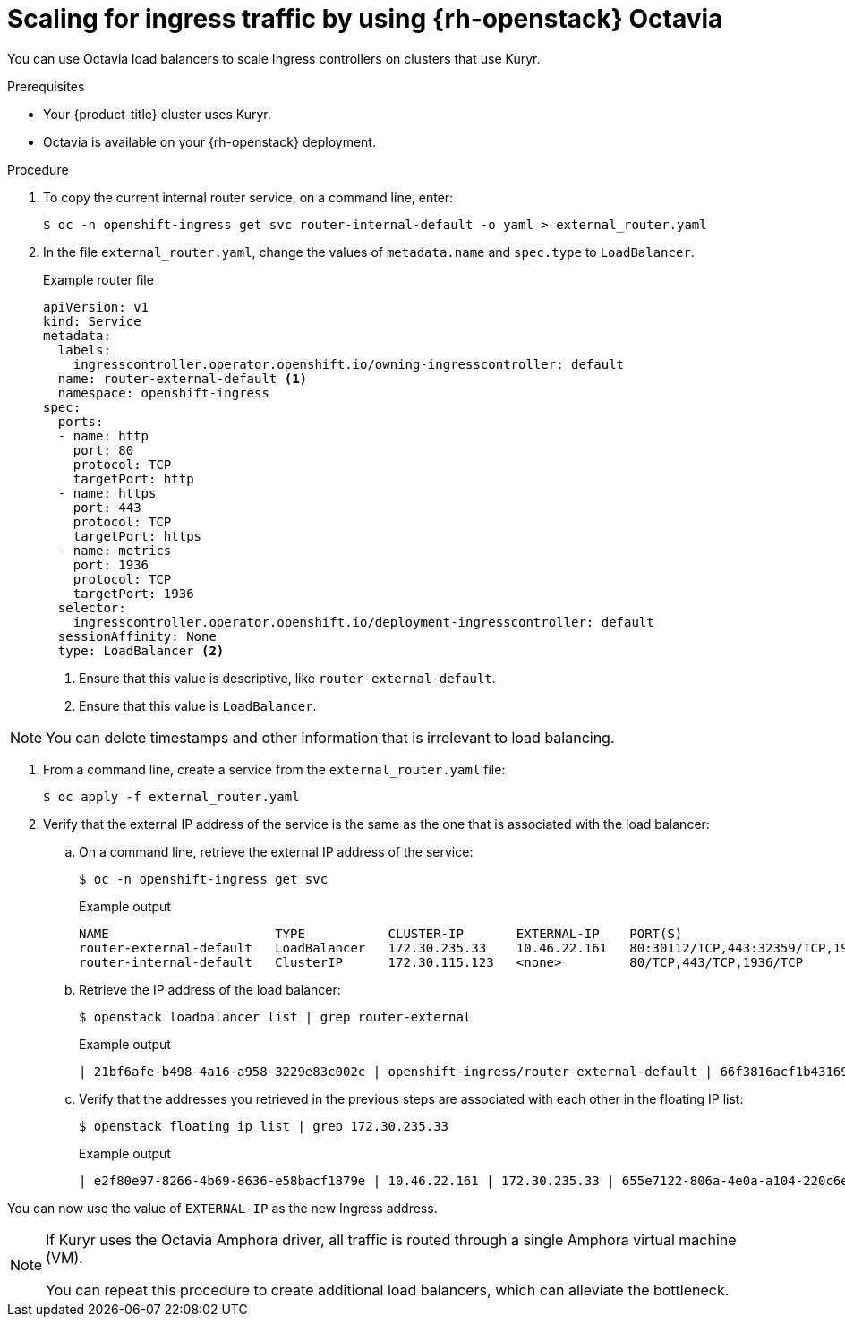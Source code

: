 // Module included in the following assemblies:
//
// * networking/load-balancing-openstack.adoc

[id="installation-osp-kuryr-octavia-scale_{context}"]
= Scaling for ingress traffic by using {rh-openstack} Octavia

You can use Octavia load balancers to scale Ingress controllers on clusters that use Kuryr.

.Prerequisites

* Your {product-title} cluster uses Kuryr.

* Octavia is available on your {rh-openstack} deployment.

.Procedure

. To copy the current internal router service, on a command line, enter:
+
[source,terminal]
----
$ oc -n openshift-ingress get svc router-internal-default -o yaml > external_router.yaml
----

. In the file `external_router.yaml`, change the values of `metadata.name` and `spec.type` to
`LoadBalancer`.
+
[source,yaml]
.Example router file
----
apiVersion: v1
kind: Service
metadata:
  labels:
    ingresscontroller.operator.openshift.io/owning-ingresscontroller: default
  name: router-external-default <1>
  namespace: openshift-ingress
spec:
  ports:
  - name: http
    port: 80
    protocol: TCP
    targetPort: http
  - name: https
    port: 443
    protocol: TCP
    targetPort: https
  - name: metrics
    port: 1936
    protocol: TCP
    targetPort: 1936
  selector:
    ingresscontroller.operator.openshift.io/deployment-ingresscontroller: default
  sessionAffinity: None
  type: LoadBalancer <2>
----
<1> Ensure that this value is descriptive, like `router-external-default`.
<2> Ensure that this value is `LoadBalancer`.

[NOTE]
====
You can delete timestamps and other information that is irrelevant to load balancing.
====

. From a command line, create a service from the `external_router.yaml` file:
+
[source,terminal]
----
$ oc apply -f external_router.yaml
----

. Verify that the external IP address of the service is the same as the one that is associated with the load balancer:
.. On a command line, retrieve the external IP address of the service:
+
[source,terminal]
----
$ oc -n openshift-ingress get svc
----
+
[source,terminal]
.Example output
----
NAME                      TYPE           CLUSTER-IP       EXTERNAL-IP    PORT(S)                                     AGE
router-external-default   LoadBalancer   172.30.235.33    10.46.22.161   80:30112/TCP,443:32359/TCP,1936:30317/TCP   3m38s
router-internal-default   ClusterIP      172.30.115.123   <none>         80/TCP,443/TCP,1936/TCP                     22h
----

.. Retrieve the IP address of the load balancer:
+
[source,terminal]
----
$ openstack loadbalancer list | grep router-external
----
+
.Example output
[source,terminal]
----
| 21bf6afe-b498-4a16-a958-3229e83c002c | openshift-ingress/router-external-default | 66f3816acf1b431691b8d132cc9d793c | 172.30.235.33  | ACTIVE | octavia |
----

.. Verify that the addresses you retrieved in the previous steps are associated with each other in the floating IP list:
+
[source,terminal]
----
$ openstack floating ip list | grep 172.30.235.33
----
+
.Example output
[source,terminal]
----
| e2f80e97-8266-4b69-8636-e58bacf1879e | 10.46.22.161 | 172.30.235.33 | 655e7122-806a-4e0a-a104-220c6e17bda6 | a565e55a-99e7-4d15-b4df-f9d7ee8c9deb | 66f3816acf1b431691b8d132cc9d793c |
----

You can now use the value of `EXTERNAL-IP` as the new Ingress address.


[NOTE]
====
If Kuryr uses the Octavia Amphora driver, all traffic is routed through a single Amphora virtual machine (VM).

You can repeat this procedure to create additional load balancers, which can alleviate the bottleneck.
====
